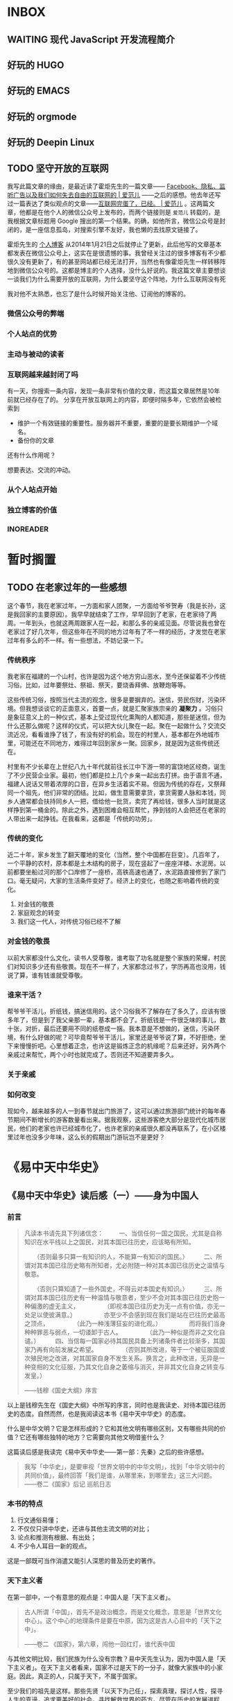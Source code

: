 
* INBOX

** WAITING 现代 JavaScript 开发流程简介

** 好玩的 HUGO

** 好玩的 EMACS

** 好玩的 orgmode

** 好玩的 Deepin Linux

** TODO 坚守开放的互联网

我写此篇文章的缘由，是最近读了霍炬先生的一篇文章—— [[http://www.ifanr.com/1005291][Facebook、隐私、监听广告以及我们如何失去自由的互联网的 | 爱范儿]] ——之后的感想。他去年还写过一篇表达了类似观点的文章——[[http://www.ifanr.com/885225][互联网完蛋了，已经。 | 爱范儿]] 。这两篇文章，他都是在他个人的微信公众号上发布的，而两个链接则是 =爱范儿= 转载的，是我根据文章标题用 Google 搜出的第一个结果。的确，如他所言，微信公众号是封闭的，是一座信息孤岛，对搜索引擎不友好，我也懒的去找原文链接了。

霍炬先生的 [[http://blog.devep.net/virushuo/][个人博客]] 从2014年1月21日之后就停止了更新，此后他写的文章基本都发表在微信公众号上，这实在是很遗憾的事。我曾经关注过的很多博客有不少都很久没有更新了，有的甚至网站都已经无法打开，当然也有像霍炬先生一样转移阵地到微信公众号的。这都是博主的个人选择，没什么好说的。我这篇文章主要想谈一谈我们为什么需要开放的互联网，为什么要坚守这个阵地，为什么互联网没有死


我对他不太熟悉，也忘了是什么时候开始关注他、订阅他的博客的。

*** 微信公众号的弊端

*** 个人站点的优势

*** 主动与被动的读者

*** 互联网越来越封闭了吗

有一天，你搜索一条内容，发现一条非常有价值的文章，而这篇文章居然是10年前就已经存在了的。
分享在开放互联网上的内容，即便时隔多年，它依然会被检索到

- 维护一个有效链接的重要性。服务器并不重要，重要的是要长期维护一个域名。
- 备份你的文章

还有什么作用呢？

想要表达、交流的冲动。

*** 从个人站点开始

*** 独立博客的价值

*** INOREADER

* 暂时搁置

** TODO 在老家过年的一些感想
 这个春节，我在老家过年，一方面和家人团聚，一方面给爷爷贺寿（我是长孙，这是我回家的主要原因）。我早早就结束了工作，早早回到了老家，在老家待了两周。一年到头，也就这两周跟家人在一起，和那么多的亲戚见面。尽管说我也曾在老家过了好几次年，但这些年在不同的地方过年有了不一样的经历，才发觉在老家过年有多么的不一样。有一些想法，不妨记录一下。


*** 传统秩序
 我老家在福建的一个山村，也许是因为这个地方穷山恶水，至今还保留着不少传统习俗。比如，过年要祭灶、祭祖、祭天，要烧香拜佛、放鞭炮等等。

 这些传统习俗，按照当代主流的观念，很多是要摒弃的。迷信，劳民伤财，污染环境。但我想谈谈它的正面意义，首要一点，就是汇聚家族宗亲的 *凝聚力* 。习俗只是象征意义上的一种仪式，基本上受过现代化熏陶的人都知道，那些是迷信，但为什么还那么做呢？这样的仪式，可以把大伙儿聚在一起。聚在一起做什么？交流交流近况，看看谁挣了钱了，有没有好的机会。现在的村里人，基本都在外地城市里，可能还在不同地方，难得过年回到家乡一聚。回家乡，就是因为这些传统还在。

 村里有不少长辈在上世纪八九十年代就前往长江中下游一带的富饶地区经商，诞生了不少民营企业家。最初，他们都是拉上几个乡亲一起出去打拼。由于语言不通，福建人说话又带着浓厚的口音，在异乡生活着实不易。但因为传统的存在，又祭拜同一个祖先，他们非常的团结。比如，做生意需要拿货，拿货需要人脉和本钱，同乡人通常都会扶持同乡人一把，借给他一批货，卖完了再给钱，很多人当时就是这样挣到第一桶金的。除此之外，遇到困难会相互帮忙，挣到钱的人会把还在老家的人带出来一起挣钱。在我看来，这都是「传统的功劳」。


*** 传统的变化
 近二十年，家乡发生了翻天覆地的变化（当然，整个中国都在巨变）。几百年了，一个平静的农村，原本都是土木结构的房子，现在竖起了一座座洋楼、水泥房。以前都要坐船过河的那个口岸修了一座桥，高铁高速也通了，水泥路直接修到了家门口。毫无疑问，大家的生活条件变好了。经济上的变化，也随之影响着传统的变化。


 1. 对金钱的敬畏
 2. 家庭观念的转变
 3. 我们这一代人，对传统习俗已经不了解

*** 对金钱的敬畏
 以前大家都没什么文化，读书人受尊敬，谁考取了功名就是整个家族的荣耀，村民们对知识多少还有些敬畏。现在不一样了，大家都念过书了，学历再高也没用，钱说了算，谁有钱谁就受尊敬。


*** 谁来干活？
 帮爷爷干活儿，折纸钱，搞迷信用的。这个习俗我不了解存在了多久了，应该有很多年了，但是到了我父亲那一辈，基本都不会了。折纸钱是一件很乏味的事儿，数十张，对折，最后还要用不同的纸卷成一捆。我本意是不想做的，迷信，污染环境，有什么好做的呢？可毕竟帮爷爷干活儿，家里还是爷爷说了算，不好拒绝，坐下来慢慢折吧。心里想着正念，也许这是锻炼正念的机缘呢？后来还好，另外两个亲戚过来帮忙，两个小时也就完成了。否则还不知道要弄多久。


*** 关于亲戚

*** 如何改变

 现如今，越来越多的人一到春节就出门旅游了，这可以通过旅游部门统计的每年春节期间不断增长的游客数量看出来。据我观察，这些游客绝大部分是现代化城市居民，他们的老家也许已经城市化了，也许老家的亲戚很久都没再联系了，在小区楼里过年也没多少年味，这么长的假期出门游玩岂不是更好？



* 《易中天中华史》

** 《易中天中华史》读后感（一）——身为中国人
*** 前言
#+BEGIN_QUOTE
凡读本书请先具下列诸信念： 
　　 
一、当信任何一国之国民，尤其是自称知识在水平线以上之国民，对其本国已往历史，应该略有所知。

　　（否则最多只算一有知识的人，不能算一有知识的国民。）
　　 
二、所谓对其本国已往历史略有所知者，尤必附随一种对其本国已往历史之温情与敬意。 

　　（否则只算知道了一些外国史，不得云对本国史有知识。）
　　 
三、所谓对其本国已往历史有一种温情与敬意者，至少不会对其本国已往历史抱一种偏激的虚无主义，
　　 
　　（即视本国已往历史为无一点有价值，亦无一处足以使彼满意。）
　　 
　　亦至少不会感到现在我们是站在已往历史最高之顶点， 
　　 
　　（此乃一种浅薄狂妄的进化观。）
　　 
　　而将我们当身种种罪恶与弱点，一切诿卸于古人。 
　　 
　　（此乃一种似是而非之文化自谴。）
　　 
四、当信每一国家必待其国民具备上列诸条件者比较渐多，其国家乃再有向前发展之希望。 
　　 
　　（否则其所改进，等于一个被征服国或次殖民地之改进，对其国家自身不发生关系。换言之，此种改进，无异是一种变相的文化征服，乃其文化自身之萎缩与消灭，并非其文化自身之转变与发皇。）

——钱穆《国史大纲》序言
#+END_QUOTE

以上是钱穆先生在《国史大纲》中所写的序言，同时也是我读史、对待本国已往历史的态度。自然而然，也是我阅读这本书《易中天中华史》的态度。

什么是中华文明？它是怎样形成的？它和其他文明有哪些区别，又有哪些共同的价值？它还有哪些独特的地方？它需要向其他文明借鉴什么？

这篇读后感是我读完《易中天中华史——第一部：先秦》之后的些许感想。

#+BEGIN_QUOTE
我写「中华史」，是要审视「世界文明中的中华文明」，找到「中华文明中的共同价值」，最终回答「我们是谁，从哪里来，到哪里去」这三大问题。
——卷二《国家》后记 巡航日志
#+END_QUOTE

*** 本书的特点

1. 行文通俗易懂；
2. 不仅仅只讲中华史，还讲与其他主流文明的对比；
3. 论点和推测有根据、有出处；
4. 不少令人耳目一新的观点。

这是一部既可当作消遣又能引人深思的普及历史的著作。

*** 天下主义者
在第一部中，一个有意思的观点是：中国人是「天下主义者」。

#+BEGIN_QUOTE
古人所谓「中国」，首先不是政治概念，而是文化概念，意思是「世界文化中心」。这个中心的地理条件是要在中原，因为这是古人心目中的「天下之中」。

——卷二 《国家》，第六章，闯他一回红灯，谁代表中国
#+END_QUOTE

与其他文明比较，我们民族为什么没有宗教？易中天先生认为，因为中国人是「天下主义者」。在天下主义者看来，国家不过是天下的一分子，就像大家族中的小家庭。因此，真正的人，只属于天下，不属于国家。

至少我们的祖先是这样。那些先贤「以天下为己任」，探索真理，探讨人性，探寻人生的真谛，追求更美好的社会，寻找解救世界的药方。尽管在历史的发展进程中，中华文明经历了数次分裂统一、改朝换代、外族入侵，管理制度的变革，外来文化的冲击，同时也打压不同的声音，但是，中华文明的精神内核一直延续了下来。

什么样的精神内核？

以人为本。「以祖宗代上帝，以圣人代神祇，以道德代法治，以纲常代信仰」。不信神，不信教。因此反而更开放更包容，容得下各种宗教、各种信仰、各种不同的价值观。

*** 以人为本
「以人为本」的思想是怎样产生的？

这得追溯到「周」。周从殷商手中接过了武林盟主的地位，殷商垮台的原因是「不把人当人」。在殷商时期，祭祀用「人牲」，陪葬用「人殉」，把人当器物，自然不得人心。胜利了的周，为了笼络人心，必须「把人当人」。这也就产生了最初的「以人为本」的思想。中华文明在这方面是非常「早熟」的。

从「以人为本」出发，到「以德治国」，到「以礼维持秩序，以乐保证和谐」，这是中华文明得以一直延续的解读密码。

*** 我的疑问
「以人为本」的准确标准是什么？

*** 本书与我的关系
易先生对「周」以前的历史进行了推测与考证，比如女娲、三皇五帝、夏商两代。这方面算是弥补了我对中华文明史前史的空白，一步步解释了为什么到了春秋战国时期会出现百家争鸣的盛况。

在《青春志》这一部中，作者用白话讲了《左传》中的故事，描绘了2000多年以前中国人的「贵族精神」，那是一个充满理想充满血性的时代。阅读古文对我而言还是比较吃力的，好几个故事我以前听都没听过。也许将来讲给孩子听是个不错的主意。

看到《百家争鸣》，突然觉得没信仰也没什么关系，关键是自己是否有坚定的信念。「知其不可而为之」，这是孔子的信念。「要做就做大丈夫」，这是孟子的信念。「互爱互利，公平正义」，这是墨子的信念。「我的人生与你何干，要活就活得真实而自由」，这是庄子的信念。等等。借用易先生的话，「虽不能至，心向往之」啊！

总体而言，《易中天中华史》是一部读起来很轻松、又有趣味的作品。我在中学时期历史没学好，正好回顾回顾。

